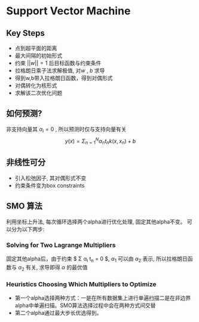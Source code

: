 * Support Vector Machine

** Key Steps
+ 点到超平面的距离
+ 最大间隔的初始形式
+ 约束 $||w||=1$ 后目标函数与约束条件
+ 拉格朗日乘子法求解极值, 对$w$ , $b$ 求导
+ 得到w,b带入拉格朗日函数，得到对偶形式
+ 对偶转化为核形式
+ 求解该二次优化问题

** 如何预测?
非支持向量其 $\alpha_i = 0$ , 所以预测时仅与支持向量有关
$$ y(x) = \Sigma_{n=1}^{N} \alpha_{n}t_{n}k(x,x_{n})+b $$

** 非线性可分
+ 引入松弛因子, 其对偶形式不变
+ 约束条件变为box constraints


** SMO 算法
利用坐标上升法, 每次循环选择两个alpha进行优化处理, 固定其他alpha不变。
可以分为以下两步:
*** Solving for Two Lagrange Multipliers
固定其他alpha后，由于约束 $ \Sigma \alpha_{i} t_n = 0 $, $\alpha_1$ 可以由 $\alpha_2$ 表示,
所以拉格朗日函数与 $\alpha_2$ 有关, 求导即得 $\alpha$ 的最优值

*** Heuristics Choosing Which Multipliers to Optimize 
+ 第一个alpha选择两种方式：一是在所有数据集上进行单遍扫描二是在非边界alpha中单遍扫描。SMO算法选择过程中会在两种方式间交替
+ 第二个alpha通过最大步长优选得到。 
